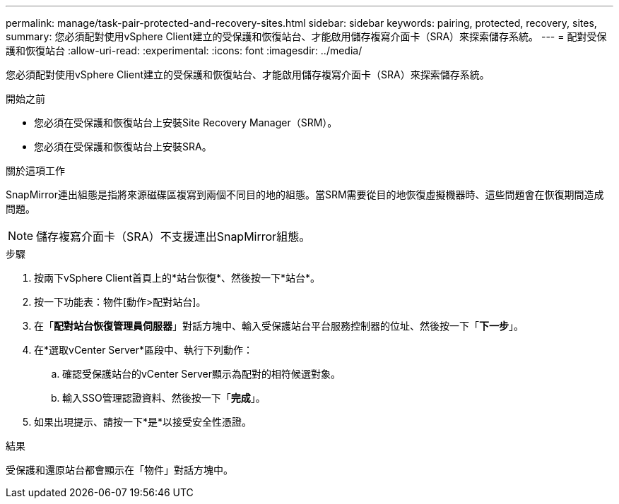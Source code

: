 ---
permalink: manage/task-pair-protected-and-recovery-sites.html 
sidebar: sidebar 
keywords: pairing, protected, recovery, sites, 
summary: 您必須配對使用vSphere Client建立的受保護和恢復站台、才能啟用儲存複寫介面卡（SRA）來探索儲存系統。 
---
= 配對受保護和恢復站台
:allow-uri-read: 
:experimental: 
:icons: font
:imagesdir: ../media/


[role="lead"]
您必須配對使用vSphere Client建立的受保護和恢復站台、才能啟用儲存複寫介面卡（SRA）來探索儲存系統。

.開始之前
* 您必須在受保護和恢復站台上安裝Site Recovery Manager（SRM）。
* 您必須在受保護和恢復站台上安裝SRA。


.關於這項工作
SnapMirror連出組態是指將來源磁碟區複寫到兩個不同目的地的組態。當SRM需要從目的地恢復虛擬機器時、這些問題會在恢復期間造成問題。

[NOTE]
====
儲存複寫介面卡（SRA）不支援連出SnapMirror組態。

====
.步驟
. 按兩下vSphere Client首頁上的*站台恢復*、然後按一下*站台*。
. 按一下功能表：物件[動作>配對站台]。
. 在「*配對站台恢復管理員伺服器*」對話方塊中、輸入受保護站台平台服務控制器的位址、然後按一下「*下一步*」。
. 在*選取vCenter Server*區段中、執行下列動作：
+
.. 確認受保護站台的vCenter Server顯示為配對的相符候選對象。
.. 輸入SSO管理認證資料、然後按一下「*完成*」。


. 如果出現提示、請按一下*是*以接受安全性憑證。


.結果
受保護和還原站台都會顯示在「物件」對話方塊中。
